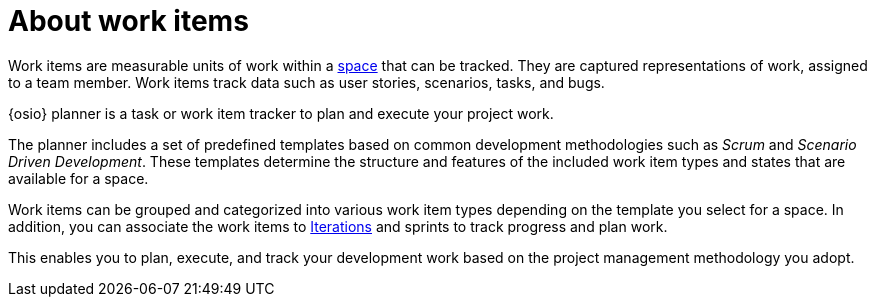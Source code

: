 [id="about_work_items"]
= About work items

Work items are measurable units of work within a <<about_spaces,space>> that can be tracked. They are captured representations of work, assigned to a team member. Work items track data such as user stories, scenarios, tasks, and bugs.

{osio} planner is a task or work item tracker to plan and execute your project work.

The planner includes a set of predefined templates based on common development methodologies such as _Scrum_ and _Scenario Driven Development_. These templates determine the structure and features of the included work item types and states that are available for a space.

Work items can be grouped and categorized into various work item types depending on the template you select for a space. In addition, you can associate the work items to <<about_iterations,Iterations>> and sprints to track progress and plan work.

This enables you to plan, execute, and track your development work based on the project management methodology you adopt.

////
Backlog and Board Views
Planner provides you two views to track your work items:
The backlog or list view: This lists your work items in a flat or tree (hierarchical) structure. The tree structure enables you to see a work item, its parent and child work items. This helps you to order and prioritize your work.

The board view: This displays your work items in a kanban based board view. The work items are categorized on the basis of their completion status enabling easy tracking of your work items.
////
